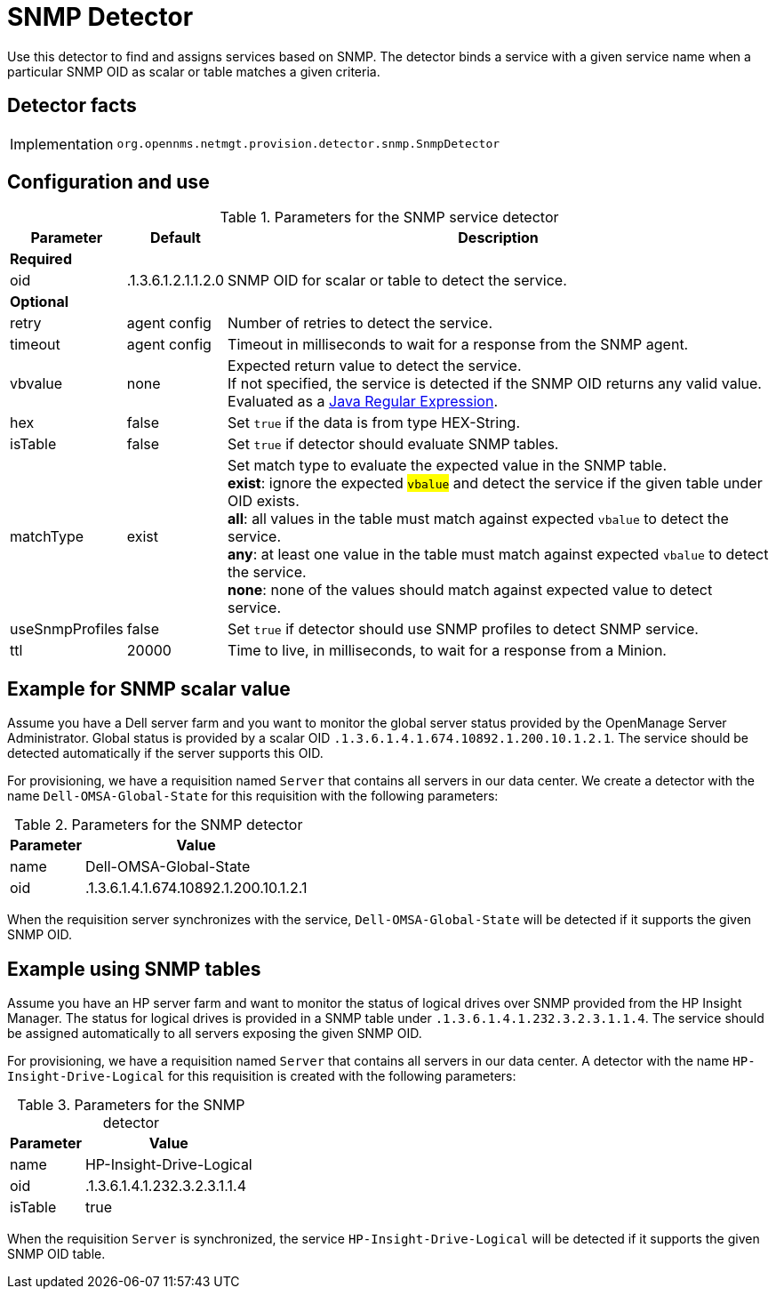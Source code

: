 
= SNMP Detector

Use this detector to find and assigns services based on SNMP.
The detector binds a service with a given service name when a particular SNMP OID as scalar or table matches a given criteria.

== Detector facts

[options="autowidth"]
|===
| Implementation | `org.opennms.netmgt.provision.detector.snmp.SnmpDetector`
|===

== Configuration and use

.Parameters for the SNMP service detector
[options="header, autowidth"]
[cols="1,1,4"]
|===
| Parameter        | Default            | Description
3+| *Required*
| oid              | .1.3.6.1.2.1.1.2.0 | SNMP OID for scalar or table to detect the service.
3+| *Optional*
| retry            | agent config       | Number of retries to detect the service.
| timeout          | agent config       | Timeout in milliseconds to wait for a response from the SNMP agent.
| vbvalue          | none               | Expected return value to detect the service. +
                                          If not specified, the service is detected if the SNMP OID returns any valid value. +
                                          Evaluated as a link:https://docs.oracle.com/javase/8/docs/api/java/util/regex/Pattern.html[Java Regular Expression].
| hex               | false             | Set `true` if the data is from type HEX-String.
| isTable           | false             | Set `true` if detector should evaluate SNMP tables.
| matchType         | exist             | Set match type to evaluate the expected value in the SNMP table. +
                                          *exist*: ignore the expected #`vbalue`# and detect the service if the given table under OID exists. +
                                          *all*: all values in the table must match against expected `vbalue` to detect the service. +
                                          *any*: at least one value in the table must match against expected `vbalue` to detect the service. +
                                          *none*: none of the values should match against expected value to detect service.
| useSnmpProfiles   | false             | Set `true` if detector should use SNMP profiles to detect SNMP service.
| ttl               | 20000             | Time to live, in milliseconds, to wait for a response from a Minion.
|===

== Example for SNMP scalar value

Assume you have a Dell server farm and you want to monitor the global server status provided by the OpenManage Server Administrator.
Global status is provided by a scalar OID `.1.3.6.1.4.1.674.10892.1.200.10.1.2.1`.
The service should be detected automatically if the server supports this OID.

For provisioning, we have a requisition named `Server` that contains all servers in our data center.
We create a detector with the name `Dell-OMSA-Global-State` for this requisition with the following parameters:

.Parameters for the SNMP detector
[options="header, autowidth"]
|===
| Parameter | Value
| name      | Dell-OMSA-Global-State
| oid       | .1.3.6.1.4.1.674.10892.1.200.10.1.2.1
|===

When the requisition server synchronizes with the service, `Dell-OMSA-Global-State` will be detected if it supports the given SNMP OID.

== Example using SNMP tables

Assume you have an HP server farm and want to monitor the status of logical drives over SNMP provided from the HP Insight Manager.
The status for logical drives is provided in a SNMP table under `.1.3.6.1.4.1.232.3.2.3.1.1.4`.
The service should be assigned automatically to all servers exposing the given SNMP OID.

For provisioning, we have a requisition named `Server` that contains all servers in our data center.
A detector with the name `HP-Insight-Drive-Logical` for this requisition is created with the following parameters:

.Parameters for the SNMP detector
[options="header, autowidth"]
|===
| Parameter | Value
| name      | HP-Insight-Drive-Logical
| oid       | .1.3.6.1.4.1.232.3.2.3.1.1.4
| isTable   | true
|===

When the requisition `Server` is synchronized, the service `HP-Insight-Drive-Logical` will be detected if it supports the given SNMP OID table.
